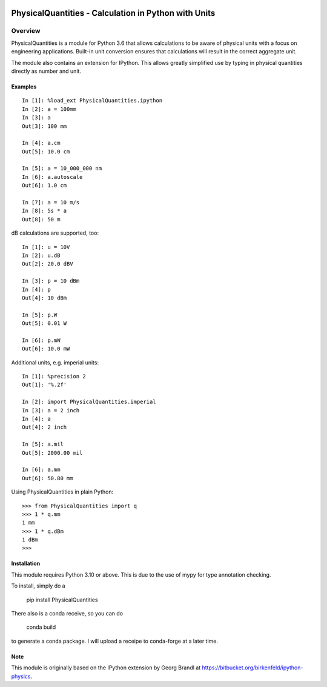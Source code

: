 .. image:: https://readthedocs.org/projects/physicalquantities/badge/?version=latest
   :target: http://physicalquantities.readthedocs.io/en/latest/
   :alt: Documentation Status

.. image:: https://badge.fury.io/py/physicalquantities.svg
   :target: https://badge.fury.io/py/physicalquantities
   :alt: Documentation Status

.. image:: https://github.com/juhasch/PhysicalQuantities/actions/workflows/api.yml/badge.svg
   :alt: Documentation Status
   :target: https://github.com/juhasch/PhysicalQuantities/actions/workflows/api.yml/badge.svg

.. image:: https://github.com/juhasch/PhysicalQuantities/actions/workflows/mypy.yml/badge.svg
   :alt: Documentation Status
   :target: https://github.com/juhasch/PhysicalQuantities/actions/workflows/mypy.yml/badge.svg

======================================================
 PhysicalQuantities - Calculation in Python with Units
======================================================

Overview
========

PhysicalQuantities is a module for Python 3.6 that allows calculations to be aware 
of physical units with a focus on engineering applications. 
Built-in unit conversion ensures that calculations will result in the correct aggregate 
unit.

The module also contains an extension for IPython. This allows greatly simplified use by typing in physical quantities
directly as number and unit.

Examples
--------

::

    In [1]: %load_ext PhysicalQuantities.ipython
    In [2]: a = 100mm
    In [3]: a
    Out[3]: 100 mm

    In [4]: a.cm
    Out[5]: 10.0 cm

    In [5]: a = 10_000_000 nm
    In [6]: a.autoscale
    Out[6]: 1.0 cm

    In [7]: a = 10 m/s
    In [8]: 5s * a
    Out[8]: 50 m


dB calculations are supported, too:

::

    In [1]: u = 10V
    In [2]: u.dB
    Out[2]: 20.0 dBV

    In [3]: p = 10 dBm
    In [4]: p
    Out[4]: 10 dBm

    In [5]: p.W
    Out[5]: 0.01 W

    In [6]: p.mW
    Out[6]: 10.0 mW

Additional units, e.g. imperial units:

::

    In [1]: %precision 2
    Out[1]: '%.2f'

    In [2]: import PhysicalQuantities.imperial
    In [3]: a = 2 inch
    In [4]: a
    Out[4]: 2 inch

    In [5]: a.mil
    Out[5]: 2000.00 mil

    In [6]: a.mm
    Out[6]: 50.80 mm

Using PhysicalQuantities in plain Python:

::

    >>> from PhysicalQuantities import q
    >>> 1 * q.mm
    1 mm
    >>> 1 * q.dBm
    1 dBm
    >>>


Installation
------------
This module requires Python 3.10 or above. This is due to the use of mypy for type annotation checking.

To install, simply do a

    pip install PhysicalQuantities

There also is a conda receive, so you can do

    conda build

to generate a conda package. I will upload a receipe to conda-forge at a later time.

Note
----
This module is originally based on the IPython extension by Georg Brandl at
https://bitbucket.org/birkenfeld/ipython-physics.
